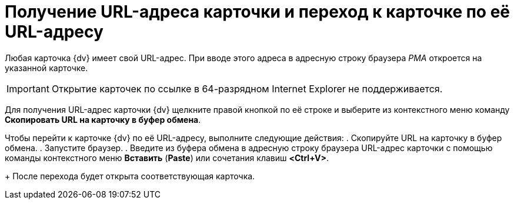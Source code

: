 = Получение URL-адреса карточки и переход к карточке по её URL-адресу

Любая карточка {dv} имеет свой URL-адрес. При вводе этого адреса в адресную строку браузера _РМА_ откроется на указанной карточке.

[IMPORTANT]
====
Открытие карточек по ссылке в 64-разрядном Internet Explorer не поддерживается.
====

Для получения URL-адрес карточки {dv} щелкните правой кнопкой по её строке и выберите из контекстного меню команду *Скопировать URL на карточку в буфер обмена*.

Чтобы перейти к карточке {dv} по её URL-адресу, выполните следующие действия:
. Скопируйте URL на карточку в буфер обмена.
. Запустите браузер.
. Введите из буфера обмена в адресную строку браузера URL-адрес карточки с помощью команды контекстного меню *Вставить* (*Paste*) или сочетания клавиш *<Ctrl+V>*.
+
После перехода будет открыта соответствующая карточка.
